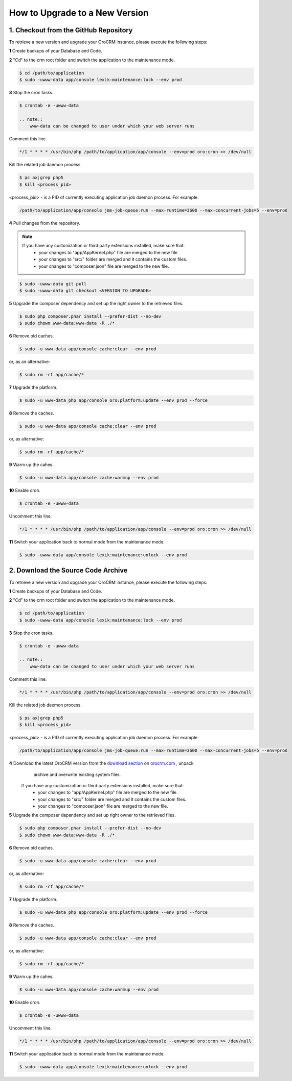 .. index::
    single: Upgrade

How to Upgrade to a New Version
===============================

1. Checkout from the GitHub Repository
~~~~~~~~~~~~~~~~~~~~~~~~~~~~~~~~~~~~~~

To retrieve a new version and upgrade your OroCRM instance, please execute the following steps:

**1** Create backups of your Database and Code.

**2** "Cd" to the crm root folder and switch the application to the maintenance mode.

.. code-block:: bash

    $ cd /path/to/application
    $ sudo -uwww-data app/console lexik:maintenance:lock --env prod

**3** Stop the cron tasks.

.. code-block:: bash

    $ crontab -e -uwww-data

    .. note::
        www-data can be changed to user under which your web server runs

Comment this line.

.. code-block:: text

     */1 * * * * /usr/bin/php /path/to/application/app/console --env=prod oro:cron >> /dev/null

Kill the related job daemon process.

.. code-block:: bash

    $ ps ax|grep php5
    $ kill <process_pid>

<process_pid> - is a PID of currently executing application job daemon process. For example:

.. code-block:: text

    /path/to/application/app/console jms-job-queue:run --max-runtime=3600 --max-concurrent-jobs=5 --env=prod

**4** Pull changes from the repository.

.. note::

    If you have any customization or third party extensions installed, make sure that:
        - your changes to "app/AppKernel.php" file are merged to the new file.
        - your changes to "src/" folder are merged and it contains the custom files.
        - your changes to "composer.json" file are merged to the new file.

.. code-block:: bash

    $ sudo -uwww-data git pull
    $ sudo -uwww-data git checkout <VERSION TO UPGRADE>

**5** Upgrade the composer dependency and set up the right owner to the retrieved files.

.. code-block:: bash

    $ sudo php composer.phar install --prefer-dist --no-dev
    $ sudo chown www-data:www-data -R ./*

**6** Remove old caches.

.. code-block:: bash

    $ sudo -u www-data app/console cache:clear --env prod

or, as an alternative:

.. code-block:: bash

    $ sudo rm -rf app/cache/*

**7** Upgrade the platform.

.. code-block:: bash

    $ sudo -u www-data php app/console oro:platform:update --env prod --force

**8** Remove the caches.

.. code-block:: bash

    $ sudo -u www-data app/console cache:clear --env prod

or, as alternative:

.. code-block:: bash

    $ sudo rm -rf app/cache/*

**9** Warm up the cahes

.. code-block:: bash

    $ sudo -u www-data app/console cache:warmup --env prod

**10** Enable cron.

.. code-block:: bash

    $ crontab -e -uwww-data

Uncomment this line.

.. code-block:: text

     */1 * * * * /usr/bin/php /path/to/application/app/console --env=prod oro:cron >> /dev/null

**11** Switch your application back to normal mode from the maintenance mode.

.. code-block:: bash

    $ sudo -uwww-data app/console lexik:maintenance:unlock --env prod


2. Download the Source Code Archive
~~~~~~~~~~~~~~~~~~~~~~~~~~~~~~~~~~~

To retrieve a new version and upgrade your OroCRM instance, please execute the following steps:

**1** Create backups of your Database and Code.

**2** "Cd" to the crm root folder and switch the application to the maintenance mode.

.. code-block:: bash

    $ cd /path/to/application
    $ sudo -uwww-data app/console lexik:maintenance:lock --env prod

**3** Stop the cron tasks.

.. code-block:: bash

    $ crontab -e -uwww-data

    .. note::
        www-data can be changed to user under which your web server runs

Comment this line.

.. code-block:: text

    */1 * * * * /usr/bin/php /path/to/application/app/console --env=prod oro:cron >> /dev/null

Kill the related job daemon process.

.. code-block:: bash

    $ ps ax|grep php5
    $ kill <process_pid>

<process_pid> - is a PID of currently executing application job daemon process. For example:

.. code-block:: text

    /path/to/application/app/console jms-job-queue:run --max-runtime=3600 --max-concurrent-jobs=5 --env=prod

**4** Download the latest OroCRM version from the `download section`_ on `orocrm.com <http://www.orocrm.com/>`_ , unpack
      archive and overwrite existing system files.

      .. note::

    If you have any customization or third party extensions installed, make sure that:
        - your changes to "app/AppKernel.php" file are merged to the new file.
        - your changes to "src/" folder are merged and it contains the custom files.
        - your changes to "composer.json" file are merged to the new file.

**5** Upgrade the composer dependency and set up right owner to the retrieved files.

.. code-block:: bash

    $ sudo php composer.phar install --prefer-dist --no-dev
    $ sudo chown www-data:www-data -R ./*

**6** Remove old caches.

.. code-block:: bash

    $ sudo -u www-data app/console cache:clear --env prod

or, as alternative:

.. code-block:: bash

    $ sudo rm -rf app/cache/*

**7** Upgrade the platform.

.. code-block:: bash

    $ sudo -u www-data php app/console oro:platform:update --env prod --force

**8** Remove the caches.

.. code-block:: bash

    $ sudo -u www-data app/console cache:clear --env prod

or, as alternative:

.. code-block:: bash

    $ sudo rm -rf app/cache/*

**9** Warm up the cahes.

.. code-block:: bash

    $ sudo -u www-data app/console cache:warmup --env prod

**10** Enable cron.

.. code-block:: bash

    $ crontab -e -uwww-data

Uncomment this line.

.. code-block:: text

    */1 * * * * /usr/bin/php /path/to/application/app/console --env=prod oro:cron >> /dev/null

**11** Switch your application back to normal mode from the maintenance mode.

.. code-block:: bash

    $ sudo -uwww-data app/console lexik:maintenance:unlock --env prod

.. _`download section`: http://www.orocrm.com/download
